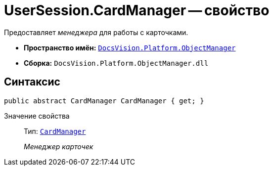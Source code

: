 = UserSession.CardManager -- свойство

Предоставляет _менеджера_ для работы с карточками.

* *Пространство имён:* `xref:api/DocsVision/Platform/ObjectManager/ObjectManager_NS.adoc[DocsVision.Platform.ObjectManager]`
* *Сборка:* `DocsVision.Platform.ObjectManager.dll`

== Синтаксис

[source,csharp]
----
public abstract CardManager CardManager { get; }
----

Значение свойства::
Тип: `xref:api/DocsVision/Platform/ObjectManager/CardManager_CL.adoc[CardManager]`
+
_Менеджер карточек_
